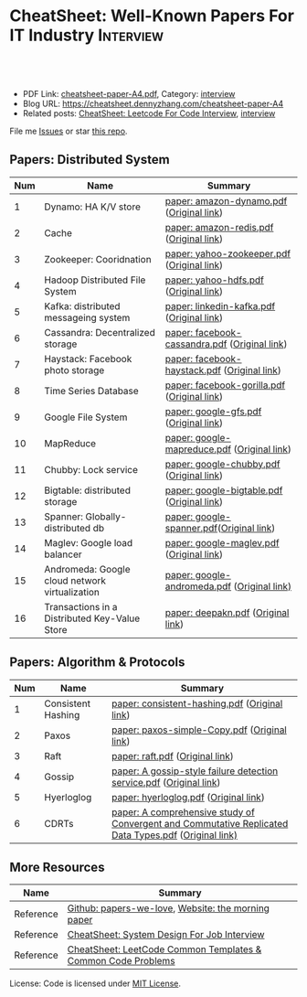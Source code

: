 * CheatSheet: Well-Known Papers For IT Industry                   :Interview:
:PROPERTIES:
:type:     interview
:export_file_name: cheatsheet-paper-A4.pdf
:END:

#+BEGIN_HTML
<a href="https://github.com/dennyzhang/cheatsheet-paper-A4"><img align="right" width="200" height="183" src="https://www.dennyzhang.com/wp-content/uploads/denny/watermark/github.png" /></a>
<div id="the whole thing" style="overflow: hidden;">
<div style="float: left; padding: 5px"> <a href="https://www.linkedin.com/in/dennyzhang001"><img src="https://www.dennyzhang.com/wp-content/uploads/sns/linkedin.png" alt="linkedin" /></a></div>
<div style="float: left; padding: 5px"><a href="https://github.com/dennyzhang"><img src="https://www.dennyzhang.com/wp-content/uploads/sns/github.png" alt="github" /></a></div>
<div style="float: left; padding: 5px"><a href="https://www.dennyzhang.com/slack" target="_blank" rel="nofollow"><img src="https://www.dennyzhang.com/wp-content/uploads/sns/slack.png" alt="slack"/></a></div>
</div>

<br/><br/>
<a href="http://makeapullrequest.com" target="_blank" rel="nofollow"><img src="https://img.shields.io/badge/PRs-welcome-brightgreen.svg" alt="PRs Welcome"/></a>
#+END_HTML

- PDF Link: [[https://github.com/dennyzhang/cheatsheet-paper-A4/blob/master/cheatsheet-paper-A4.pdf][cheatsheet-paper-A4.pdf]], Category: [[https://cheatsheet.dennyzhang.com/category/interview/][interview]]
- Blog URL: https://cheatsheet.dennyzhang.com/cheatsheet-paper-A4
- Related posts: [[https://cheatsheet.dennyzhang.com/cheatsheet-leetcode-A4][CheatSheet: Leetcode For Code Interview]], [[https://cheatsheet.dennyzhang.com/category/interview/][interview]]

File me [[https://github.com/dennyzhang/cheatsheet.dennyzhang.com/issues][Issues]] or star [[https://github.com/dennyzhang/cheatsheet.dennyzhang.com][this repo]].

** Papers: Distributed System
| Num | Name                                           | Summary                                       |
|-----+------------------------------------------------+-----------------------------------------------|
|   1 | Dynamo: HA K/V store                           | [[https://github.com/dennyzhang/cheatsheet-paper-A4/tree/master/paper/amazon-dynamo.pdf][paper: amazon-dynamo.pdf]] ([[https://www.allthingsdistributed.com/files/amazon-dynamo-sosp2007.pdf][Original link]])      |
|   2 | Cache                                          | [[https://github.com/dennyzhang/cheatsheet-paper-A4/tree/master/paper/amazon-redis.pdf][paper: amazon-redis.pdf]] ([[https://d0.awsstatic.com/whitepapers/Database/database-caching-strategies-using-redis.pdf][Original link]])       |
|   3 | Zookeeper: Cooridnation                        | [[https://github.com/dennyzhang/cheatsheet-paper-A4/tree/master/paper/yahoo-zookeeper.pdf][paper: yahoo-zookeeper.pdf]] ([[https://www.usenix.org/legacy/event/atc10/tech/full_papers/Hunt.pdf][Original link]])    |
|   4 | Hadoop Distributed File System                 | [[https://github.com/dennyzhang/cheatsheet-paper-A4/tree/master/paper/hdfs.pdf][paper: yahoo-hdfs.pdf]] ([[https://storageconference.us/2010/Papers/MSST/Shvachko.pdf][Original link]])         |
|   5 | Kafka: distributed messageing system           | [[https://github.com/dennyzhang/cheatsheet-paper-A4/tree/master/paper/linkedin-kafka.pdf][paper: linkedin-kafka.pdf]] ([[http://notes.stephenholiday.com/Kafka.pdf][Original link]])     |
|   6 | Cassandra: Decentralized storage               | [[https://github.com/dennyzhang/cheatsheet-paper-A4/tree/master/paper/facebook-cassandra.pdf][paper: facebook-cassandra.pdf]] ([[http://www.cs.cornell.edu/Projects/ladis2009/papers/Lakshman-ladis2009.PDF][Original link]]) |
|   7 | Haystack: Facebook photo storage               | [[https://github.com/dennyzhang/cheatsheet-paper-A4/tree/master/paper/facebook-haystack.pdf][paper: facebook-haystack.pdf]] ([[https://www.usenix.org/legacy/event/osdi10/tech/full_papers/Beaver.pdf][Original link]])  |
|   8 | Time Series Database                           | [[https://github.com/dennyzhang/cheatsheet-paper-A4/tree/master/paper/facebook-gorilla.pdf][paper: facebook-gorilla.pdf]] ([[https://www.vldb.org/pvldb/vol8/p1816-teller.pdf][Original link]])   |
|   9 | Google File System                             | [[https://github.com/dennyzhang/cheatsheet-paper-A4/tree/master/paper/google-gfs.pdf][paper: google-gfs.pdf]] ([[https://static.googleusercontent.com/media/research.google.com/en//archive/gfs-sosp2003.pdf][Original link]])         |
|  10 | MapReduce                                      | [[https://github.com/dennyzhang/cheatsheet-paper-A4/tree/master/paper/google-mapreduce.pdf][paper: google-mapreduce.pdf]] ([[https://research.google.com/archive/mapreduce-osdi04.pdf][Original link]])   |
|  11 | Chubby: Lock service                           | [[https://github.com/dennyzhang/cheatsheet-paper-A4/tree/master/paper/google-chubby.pdf][paper: google-chubby.pdf]] ([[https://static.googleusercontent.com/media/research.google.com/en//archive/chubby-osdi06.pdf][Original link]])      |
|  12 | Bigtable: distributed storage                  | [[https://github.com/dennyzhang/cheatsheet-paper-A4/tree/master/paper/google-bigtable.pdf][paper: google-bigtable.pdf]] ([[https://static.googleusercontent.com/media/research.google.com/en//archive/bigtable-osdi06.pdf][Original link]])    |
|  13 | Spanner: Globally-distributed db               | [[https://github.com/dennyzhang/cheatsheet-paper-A4/tree/master/paper/google-spanner.pdf][paper: google-spanner.pdf]]([[https://static.googleusercontent.com/media/research.google.com/en//archive/spanner-osdi2012.pdf][Original link]])      |
|  14 | Maglev: Google load balancer                   | [[https://github.com/dennyzhang/cheatsheet-paper-A4/tree/master/paper/google-maglev.pdf][paper: google-maglev.pdf]] ([[https://static.googleusercontent.com/media/research.google.com/en//pubs/archive/44824.pdf][Original link]])      |
|  15 | Andromeda: Google cloud network virtualization | [[https://github.com/dennyzhang/cheatsheet-paper-A4/tree/master/paper/google-andromeda.pdf][paper: google-andromeda.pdf]] ([[https://www.usenix.org/system/files/conference/nsdi18/nsdi18-dalton.pdf][Original link)]]   |
|  16 | Transactions in a Distributed Key-Value Store  | [[https://github.com/dennyzhang/cheatsheet-paper-A4/tree/master/paper/deepakn.pdf][paper: deepakn.pdf]] ([[https://css.csail.mit.edu/6.824/2014/projects/deepakn.pdf][Original link]])            |
#+TBLFM: $1=@-1$1+1;N
** Papers: Algorithm & Protocols
| Num | Name               | Summary                                                                                              |
|-----+--------------------+------------------------------------------------------------------------------------------------------|
|   1 | Consistent Hashing | [[https://github.com/dennyzhang/cheatsheet-paper-A4/tree/master/paper/consistent-hashing.pdf][paper: consistent-hashing.pdf]] ([[https://www.akamai.com/us/en/multimedia/documents/technical-publication/consistent-hashing-and-random-trees-distributed-caching-protocols-for-relieving-hot-spots-on-the-world-wide-web-technical-publication.pdf][Original link]])                                                        |
|   2 | Paxos              | [[https://github.com/dennyzhang/cheatsheet-paper-A4/tree/master/paper/paxos-simple-Copy.pdf][paper: paxos-simple-Copy.pdf]] ([[https://lamport.azurewebsites.net/pubs/paxos-simple.pdf][Original link]])                                                         |
|   3 | Raft               | [[https://github.com/dennyzhang/cheatsheet-paper-A4/tree/master/paper/raft.pdf][paper: raft.pdf]] ([[https://raft.github.io/raft.pdf][Original link]])                                                                      |
|   4 | Gossip             | [[https://github.com/dennyzhang/cheatsheet-paper-A4/tree/master/paper/A gossip-style failure detection service.pdf][paper: A gossip-style failure detection service.pdf]] ([[https://www.cs.cornell.edu/home/rvr/papers/GossipFD.pdf][Original link]])                                  |
|   5 | Hyerloglog         | [[https://github.com/dennyzhang/cheatsheet-paper-A4/blob/master/paper/hyperloglog.pdf][paper: hyerloglog.pdf]] ([[https://stefanheule.com/papers/edbt13-hyperloglog.pdf][Original link]])                                                                |
|   6 | CDRTs              | [[https://github.com/dennyzhang/cheatsheet-paper-A4/tree/master/paper/A comprehensive study of Convergent and Commutative Replicated Data Types.pdf][paper: A comprehensive study of Convergent and Commutative Replicated Data Types.pdf]] ([[https://hal.inria.fr/inria-00555588/document][Original link)]] |
#+TBLFM: $1=@-1$1+1;N
** More Resources
| Name      | Summary                                                      |
|-----------+--------------------------------------------------------------|
| Reference | [[https://github.com/papers-we-love/papers-we-love][Github: papers-we-love]], [[https://blog.acolyer.org/][Website: the morning paper]]           |
| Reference | [[https://cheatsheet.dennyzhang.com/cheatsheet-systemdesign-A4][CheatSheet: System Design For Job Interview]]                  |
| Reference | [[https://cheatsheet.dennyzhang.com/cheatsheet-leetcode-A4][CheatSheet: LeetCode Common Templates & Common Code Problems]] |

License: Code is licensed under [[https://www.dennyzhang.com/wp-content/mit_license.txt][MIT License]].

#+BEGIN_HTML
<a href="https://cheatsheet.dennyzhang.com"><img align="right" width="201" height="268" src="https://raw.githubusercontent.com/USDevOps/mywechat-slack-group/master/images/denny_201706.png"></a>

<a href="https://cheatsheet.dennyzhang.com"><img align="right" src="https://raw.githubusercontent.com/dennyzhang/cheatsheet.dennyzhang.com/master/images/cheatsheet_dns.png"></a>
#+END_HTML
* org-mode configuration                                           :noexport:
#+STARTUP: overview customtime noalign logdone showall
#+DESCRIPTION:
#+KEYWORDS:
#+LATEX_HEADER: \usepackage[margin=0.6in]{geometry}
#+LaTeX_CLASS_OPTIONS: [8pt]
#+LATEX_HEADER: \usepackage[english]{babel}
#+LATEX_HEADER: \usepackage{lastpage}
#+LATEX_HEADER: \usepackage{fancyhdr}
#+LATEX_HEADER: \pagestyle{fancy}
#+LATEX_HEADER: \fancyhf{}
#+LATEX_HEADER: \rhead{Updated: \today}
#+LATEX_HEADER: \rfoot{\thepage\ of \pageref{LastPage}}
#+LATEX_HEADER: \lfoot{\href{https://github.com/dennyzhang/cheatsheet-paper-A4}{GitHub: https://github.com/dennyzhang/cheatsheet-paper-A4}}
#+LATEX_HEADER: \lhead{\href{https://cheatsheet.dennyzhang.com/cheatsheet-paper-A4}{Blog URL: https://cheatsheet.dennyzhang.com/cheatsheet-paper-A4}}
#+AUTHOR: Denny Zhang
#+EMAIL:  denny@dennyzhang.com
#+TAGS: noexport(n)
#+PRIORITIES: A D C
#+OPTIONS:   H:3 num:t toc:nil \n:nil @:t ::t |:t ^:t -:t f:t *:t <:t
#+OPTIONS:   TeX:t LaTeX:nil skip:nil d:nil todo:t pri:nil tags:not-in-toc
#+EXPORT_EXCLUDE_TAGS: exclude noexport
#+SEQ_TODO: TODO HALF ASSIGN | DONE BYPASS DELEGATE CANCELED DEFERRED
#+LINK_UP:
#+LINK_HOME:
* more papers                                                      :noexport:
|   5 | Bloom filter       |                                                     |
|   6 | Reservoir Sampling |                                                     |
|   7 | LSM                |                                                     |
|   9 | CRDTs              |                                                     |
|  10 | LSM                |                                                     |
|  11 | Quadtree           |                                                     |
